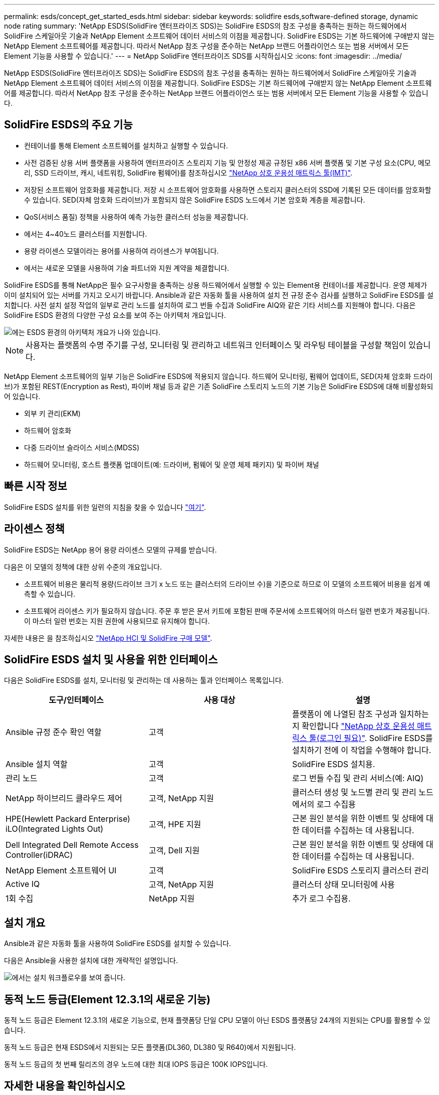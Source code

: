---
permalink: esds/concept_get_started_esds.html 
sidebar: sidebar 
keywords: solidfire esds,software-defined storage, dynamic node rating 
summary: 'NetApp ESDS(SolidFire 엔터프라이즈 SDS)는 SolidFire ESDS의 참조 구성을 충족하는 원하는 하드웨어에서 SolidFire 스케일아웃 기술과 NetApp Element 소프트웨어 데이터 서비스의 이점을 제공합니다. SolidFire ESDS는 기본 하드웨어에 구애받지 않는 NetApp Element 소프트웨어를 제공합니다. 따라서 NetApp 참조 구성을 준수하는 NetApp 브랜드 어플라이언스 또는 범용 서버에서 모든 Element 기능을 사용할 수 있습니다.' 
---
= NetApp SolidFire 엔터프라이즈 SDS를 시작하십시오
:icons: font
:imagesdir: ../media/


[role="lead"]
NetApp ESDS(SolidFire 엔터프라이즈 SDS)는 SolidFire ESDS의 참조 구성을 충족하는 원하는 하드웨어에서 SolidFire 스케일아웃 기술과 NetApp Element 소프트웨어 데이터 서비스의 이점을 제공합니다. SolidFire ESDS는 기본 하드웨어에 구애받지 않는 NetApp Element 소프트웨어를 제공합니다. 따라서 NetApp 참조 구성을 준수하는 NetApp 브랜드 어플라이언스 또는 범용 서버에서 모든 Element 기능을 사용할 수 있습니다.



== SolidFire ESDS의 주요 기능

* 컨테이너를 통해 Element 소프트웨어를 설치하고 실행할 수 있습니다.
* 사전 검증된 상용 서버 플랫폼을 사용하여 엔터프라이즈 스토리지 기능 및 안정성 제공 규정된 x86 서버 플랫폼 및 기본 구성 요소(CPU, 메모리, SSD 드라이브, 캐시, 네트워킹, SolidFire 펌웨어)를 참조하십시오 https://mysupport.netapp.com/matrix/imt.jsp?components=97283;&solution=1757&isHWU&src=IMT["NetApp 상호 운용성 매트릭스 툴(IMT)"].
* 저장된 소프트웨어 암호화를 제공합니다. 저장 시 소프트웨어 암호화를 사용하면 스토리지 클러스터의 SSD에 기록된 모든 데이터를 암호화할 수 있습니다. SED(자체 암호화 드라이브)가 포함되지 않은 SolidFire ESDS 노드에서 기본 암호화 계층을 제공합니다.
* QoS(서비스 품질) 정책을 사용하여 예측 가능한 클러스터 성능을 제공합니다.
* 에서는 4~40노드 클러스터를 지원합니다.
* 용량 라이센스 모델이라는 용어를 사용하여 라이센스가 부여됩니다.
* 에서는 새로운 모델을 사용하여 기술 파트너와 지원 계약을 체결합니다.


SolidFire ESDS를 통해 NetApp은 필수 요구사항을 충족하는 상용 하드웨어에서 실행할 수 있는 Element용 컨테이너를 제공합니다. 운영 체제가 이미 설치되어 있는 서버를 가지고 오시기 바랍니다. Ansible과 같은 자동화 툴을 사용하여 설치 전 규정 준수 검사를 실행하고 SolidFire ESDS를 설치합니다. 사전 설치 설정 작업의 일부로 관리 노드를 설치하여 로그 번들 수집과 SolidFire AIQ와 같은 기타 서비스를 지원해야 합니다. 다음은 SolidFire ESDS 환경의 다양한 구성 요소를 보여 주는 아키텍처 개요입니다.

image::../media/esds_architecture_overview.png[에는 ESDS 환경의 아키텍처 개요가 나와 있습니다.]


NOTE: 사용자는 플랫폼의 수명 주기를 구성, 모니터링 및 관리하고 네트워크 인터페이스 및 라우팅 테이블을 구성할 책임이 있습니다.

NetApp Element 소프트웨어의 일부 기능은 SolidFire ESDS에 적용되지 않습니다. 하드웨어 모니터링, 펌웨어 업데이트, SED(자체 암호화 드라이브)가 포함된 REST(Encryption as Rest), 파이버 채널 등과 같은 기존 SolidFire 스토리지 노드의 기본 기능은 SolidFire ESDS에 대해 비활성화되어 있습니다.

* 외부 키 관리(EKM)
* 하드웨어 암호화
* 다중 드라이브 슬라이스 서비스(MDSS)
* 하드웨어 모니터링, 호스트 플랫폼 업데이트(예: 드라이버, 펌웨어 및 운영 체제 패키지) 및 파이버 채널




== 빠른 시작 정보

SolidFire ESDS 설치를 위한 일련의 지침을 찾을 수 있습니다 link:../media/SDS_Quick_Start_Guide.pdf["여기"^].



== 라이센스 정책

SolidFire ESDS는 NetApp 용어 용량 라이센스 모델의 규제를 받습니다.

다음은 이 모델의 정책에 대한 상위 수준의 개요입니다.

* 소프트웨어 비용은 물리적 용량(드라이브 크기 x 노드 또는 클러스터의 드라이브 수)을 기준으로 하므로 이 모델의 소프트웨어 비용을 쉽게 예측할 수 있습니다.
* 소프트웨어 라이센스 키가 필요하지 않습니다. 주문 후 받은 문서 키트에 포함된 판매 주문서에 소프트웨어의 마스터 일련 번호가 제공됩니다. 이 마스터 일련 번호는 지원 권한에 사용되므로 유지해야 합니다.


자세한 내용은 을 참조하십시오 https://www.netapp.com/us/media/sb-4059.pdf["NetApp HCI 및 SolidFire 구매 모델"].



== SolidFire ESDS 설치 및 사용을 위한 인터페이스

다음은 SolidFire ESDS를 설치, 모니터링 및 관리하는 데 사용하는 툴과 인터페이스 목록입니다.

[cols="3*"]
|===
| 도구/인터페이스 | 사용 대상 | 설명 


 a| 
Ansible 규정 준수 확인 역할
 a| 
고객
 a| 
플랫폼이 에 나열된 참조 구성과 일치하는지 확인합니다 https://mysupport.netapp.com/matrix/imt.jsp?components=97283;&solution=1757&isHWU&src=IMT["NetApp 상호 운용성 매트릭스 툴(로그인 필요)"^]. SolidFire ESDS를 설치하기 전에 이 작업을 수행해야 합니다.



 a| 
Ansible 설치 역할
 a| 
고객
 a| 
SolidFire ESDS 설치용.



 a| 
관리 노드
 a| 
고객
 a| 
로그 번들 수집 및 관리 서비스(예: AIQ)



 a| 
NetApp 하이브리드 클라우드 제어
 a| 
고객, NetApp 지원
 a| 
클러스터 생성 및 노드별 관리 및 관리 노드에서의 로그 수집용



 a| 
HPE(Hewlett Packard Enterprise) iLO(Integrated Lights Out)
 a| 
고객, HPE 지원
 a| 
근본 원인 분석을 위한 이벤트 및 상태에 대한 데이터를 수집하는 데 사용됩니다.



 a| 
Dell Integrated Dell Remote Access Controller(iDRAC)
 a| 
고객, Dell 지원
 a| 
근본 원인 분석을 위한 이벤트 및 상태에 대한 데이터를 수집하는 데 사용됩니다.



 a| 
NetApp Element 소프트웨어 UI
 a| 
고객
 a| 
SolidFire ESDS 스토리지 클러스터 관리



 a| 
Active IQ
 a| 
고객, NetApp 지원
 a| 
클러스터 상태 모니터링에 사용



 a| 
1회 수집
 a| 
NetApp 지원
 a| 
추가 로그 수집용.

|===


== 설치 개요

Ansible과 같은 자동화 툴을 사용하여 SolidFire ESDS를 설치할 수 있습니다.

다음은 Ansible을 사용한 설치에 대한 개략적인 설명입니다.

image::../media/esds_installation_workflow.png[에서는 설치 워크플로우를 보여 줍니다.]



== 동적 노드 등급(Element 12.3.1의 새로운 기능)

동적 노드 등급은 Element 12.3.1의 새로운 기능으로, 현재 플랫폼당 단일 CPU 모델이 아닌 ESDS 플랫폼당 24개의 지원되는 CPU를 활용할 수 있습니다.

동적 노드 등급은 현재 ESDS에서 지원되는 모든 플랫폼(DL360, DL380 및 R640)에서 지원됩니다.

동적 노드 등급의 첫 번째 릴리즈의 경우 노드에 대한 최대 IOPS 등급은 100K IOPS입니다.



== 자세한 내용을 확인하십시오

* https://www.netapp.com/data-storage/solidfire/documentation/["NetApp SolidFire 리소스 페이지 를 참조하십시오"^]
* https://docs.netapp.com/sfe-122/topic/com.netapp.ndc.sfe-vers/GUID-B1944B0E-B335-4E0B-B9F1-E960BF32AE56.html["이전 버전의 NetApp SolidFire 및 Element 제품에 대한 문서"^]

